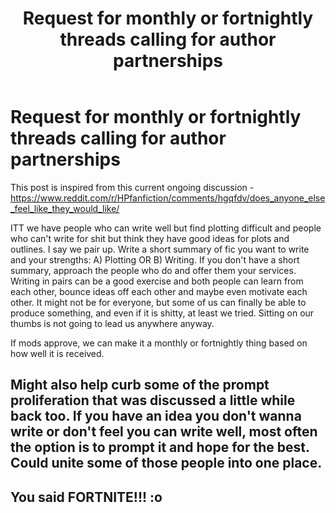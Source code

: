 #+TITLE: Request for monthly or fortnightly threads calling for author partnerships

* Request for monthly or fortnightly threads calling for author partnerships
:PROPERTIES:
:Author: dobby_thefreeelf
:Score: 4
:DateUnix: 1593275788.0
:DateShort: 2020-Jun-27
:FlairText: Discussion
:END:
This post is inspired from this current ongoing discussion - [[https://www.reddit.com/r/HPfanfiction/comments/hgqfdv/does_anyone_else_feel_like_they_would_like/]]

ITT we have people who can write well but find plotting difficult and people who can't write for shit but think they have good ideas for plots and outlines. I say we pair up. Write a short summary of fic you want to write and your strengths: A) Plotting OR B) Writing. If you don't have a short summary, approach the people who do and offer them your services. Writing in pairs can be a good exercise and both people can learn from each other, bounce ideas off each other and maybe even motivate each other. It might not be for everyone, but some of us can finally be able to produce something, and even if it is shitty, at least we tried. Sitting on our thumbs is not going to lead us anywhere anyway.

If mods approve, we can make it a monthly or fortnightly thing based on how well it is received.


** Might also help curb some of the prompt proliferation that was discussed a little while back too. If you have an idea you don't wanna write or don't feel you can write well, most often the option is to prompt it and hope for the best. Could unite some of those people into one place.
:PROPERTIES:
:Author: Avalon1632
:Score: 3
:DateUnix: 1593278439.0
:DateShort: 2020-Jun-27
:END:


** You said FORTNITE!!! :o
:PROPERTIES:
:Score: 1
:DateUnix: 1593292650.0
:DateShort: 2020-Jun-28
:END:
